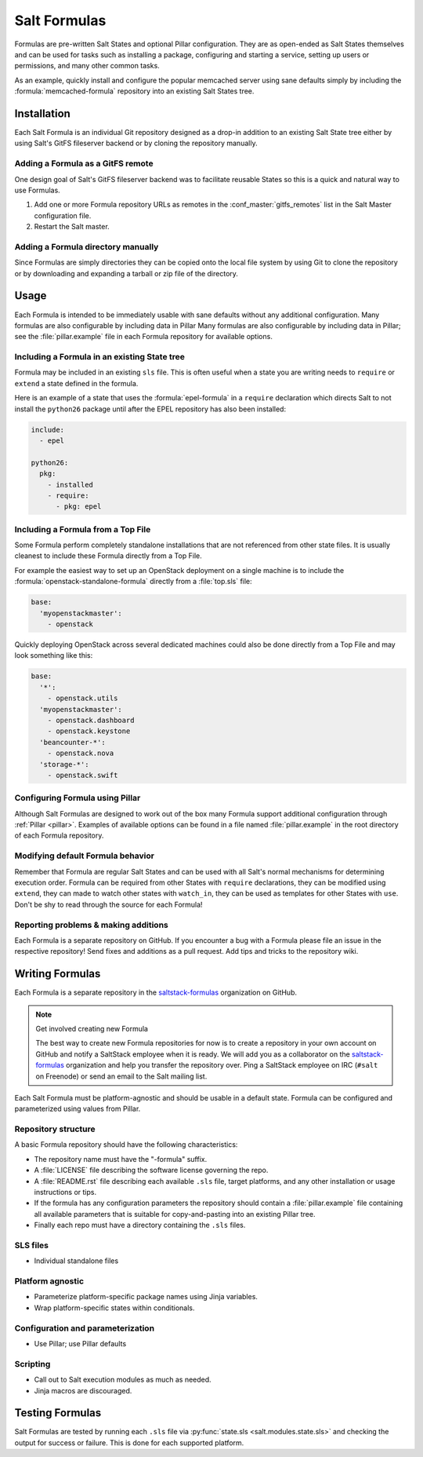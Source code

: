 =============
Salt Formulas
=============

Formulas are pre-written Salt States and optional Pillar configuration. They
are as open-ended as Salt States themselves and can be used for tasks such as
installing a package, configuring and starting a service, setting up users or
permissions, and many other common tasks.

.. seealso:: Salt Formula repositories

    All official Salt Formulas are found as separate Git repositories in the
    "saltstack-formulas" organization on GitHub:

    https://github.com/saltstack-formulas

As an example, quickly install and configure the popular memcached server using
sane defaults simply by including the :formula:`memcached-formula` repository
into an existing Salt States tree.

Installation
============

Each Salt Formula is an individual Git repository designed as a drop-in
addition to an existing Salt State tree either by using Salt's GitFS fileserver
backend or by cloning the repository manually.

Adding a Formula as a GitFS remote
----------------------------------

One design goal of Salt's GitFS fileserver backend was to facilitate reusable
States so this is a quick and natural way to use Formulas.

.. seealso:: :ref:`Setting up GitFS <tutorial-gitfs>`

1.  Add one or more Formula repository URLs as remotes in the
    :conf_master:`gitfs_remotes` list in the Salt Master configuration file.
2.  Restart the Salt master.

Adding a Formula directory manually
-----------------------------------

Since Formulas are simply directories they can be copied onto the local file
system by using Git to clone the repository or by downloading and expanding a
tarball or zip file of the directory.

Usage
=====

Each Formula is intended to be immediately usable with sane defaults without
any additional configuration. Many formulas are also configurable by including
data in Pillar Many formulas are also configurable by including data in Pillar;
see the :file:`pillar.example` file in each Formula repository for available
options.

Including a Formula in an existing State tree
---------------------------------------------

Formula may be included in an existing ``sls`` file. This is often useful when
a state you are writing needs to ``require`` or ``extend`` a state defined in
the formula.

Here is an example of a state that uses the :formula:`epel-formula` in a
``require`` declaration which directs Salt to not install the ``python26``
package until after the EPEL repository has also been installed:

.. code:: yaml

    include:
      - epel

    python26:
      pkg:
        - installed
        - require:
          - pkg: epel

Including a Formula from a Top File
-----------------------------------

Some Formula perform completely standalone installations that are not
referenced from other state files. It is usually cleanest to include these
Formula directly from a Top File.

For example the easiest way to set up an OpenStack deployment on a single
machine is to include the :formula:`openstack-standalone-formula` directly from
a :file:`top.sls` file:

.. code:: yaml

    base:
      'myopenstackmaster':
        - openstack

Quickly deploying OpenStack across several dedicated machines could also be
done directly from a Top File and may look something like this:

.. code:: yaml

    base:
      '*':
        - openstack.utils
      'myopenstackmaster':
        - openstack.dashboard
        - openstack.keystone
      'beancounter-*':
        - openstack.nova
      'storage-*':
        - openstack.swift

Configuring Formula using Pillar
--------------------------------

Although Salt Formulas are designed to work out of the box many Formula support
additional configuration through :ref:`Pillar <pillar>`. Examples of available
options can be found in a file named :file:`pillar.example` in the root
directory of each Formula repository.

Modifying default Formula behavior
----------------------------------

Remember that Formula are regular Salt States and can be used with all Salt's
normal mechanisms for determining execution order. Formula can be required from
other States with ``require`` declarations, they can be modified using
``extend``, they can made to watch other states with ``watch_in``, they can be
used as templates for other States with ``use``. Don't be shy to read through
the source for each Formula!

Reporting problems & making additions
-------------------------------------

Each Formula is a separate repository on GitHub. If you encounter a bug with a
Formula please file an issue in the respective repository! Send fixes and
additions as a pull request. Add tips and tricks to the repository wiki.

Writing Formulas
================

Each Formula is a separate repository in the `saltstack-formulas`_ organization
on GitHub.

.. note:: Get involved creating new Formula

    The best way to create new Formula repositories for now is to create a
    repository in your own account on GitHub and notify a SaltStack employee
    when it is ready. We will add you as a collaborator on the
    `saltstack-formulas`_ organization and help you transfer the repository
    over. Ping a SaltStack employee on IRC (``#salt`` on Freenode) or send an
    email to the Salt mailing list.

Each Salt Formula must be platform-agnostic and should be usable in a default
state. Formula can be configured and parameterized using values from Pillar.

Repository structure
--------------------

A basic Formula repository should have the following characteristics:

* The repository name must have the "-formula" suffix.
* A :file:`LICENSE` file describing the software license governing the repo.
* A :file:`README.rst` file describing each available ``.sls`` file, target
  platforms, and any other installation or usage instructions or tips.
* If the formula has any configuration parameters the repository should contain
  a :file:`pillar.example` file containing all available parameters that is
  suitable for copy-and-pasting into an existing Pillar tree.
* Finally each repo must have a directory containing the ``.sls`` files.

SLS files
---------

* Individual standalone files

Platform agnostic
-----------------

* Parameterize platform-specific package names using Jinja variables.
* Wrap platform-specific states within conditionals.

Configuration and parameterization
----------------------------------

* Use Pillar; use Pillar defaults

Scripting
---------

* Call out to Salt execution modules as much as needed.
* Jinja macros are discouraged.

Testing Formulas
================

Salt Formulas are tested by running each ``.sls`` file via :py:func:`state.sls
<salt.modules.state.sls>` and checking the output for success or failure. This
is done for each supported platform.

.. ............................................................................

.. _`saltstack-formulas`: https://github.com/saltstack-formulas

